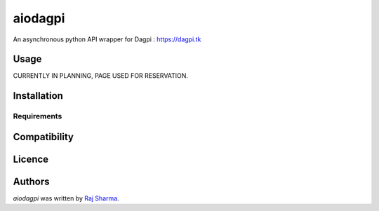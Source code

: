 aiodagpi
========

.. image:: https://img.shields.io/pypi/v/aiodagpi.svg
    :target: https://pypi.python.org/pypi/aiodagpi
    :alt: Latest PyPI version

.. image:: https://img.shields.io/badge/license-MIT-yellowgreen
    :target: https://mit-license.org
    :alt: MIT License link

.. image:: https://img.shields.io/badge/api-dagpi-yellow
    :target: https://dagpi.tk
    :alt: Dagpi.tk link

.. image:: https://img.shields.io/badge/python-3.6%2B-blue
    :target: https://www.python.org/downloads/
    :alt: Pythom version 3.6 and above

An asynchronous python API wrapper for Dagpi : https://dagpi.tk

Usage
-----

CURRENTLY IN PLANNING, PAGE USED FOR RESERVATION.

Installation
------------

Requirements
^^^^^^^^^^^^

Compatibility
-------------

Licence
-------

Authors
-------

`aiodagpi` was written by `Raj Sharma <yrsharma@icloud.com>`_.
